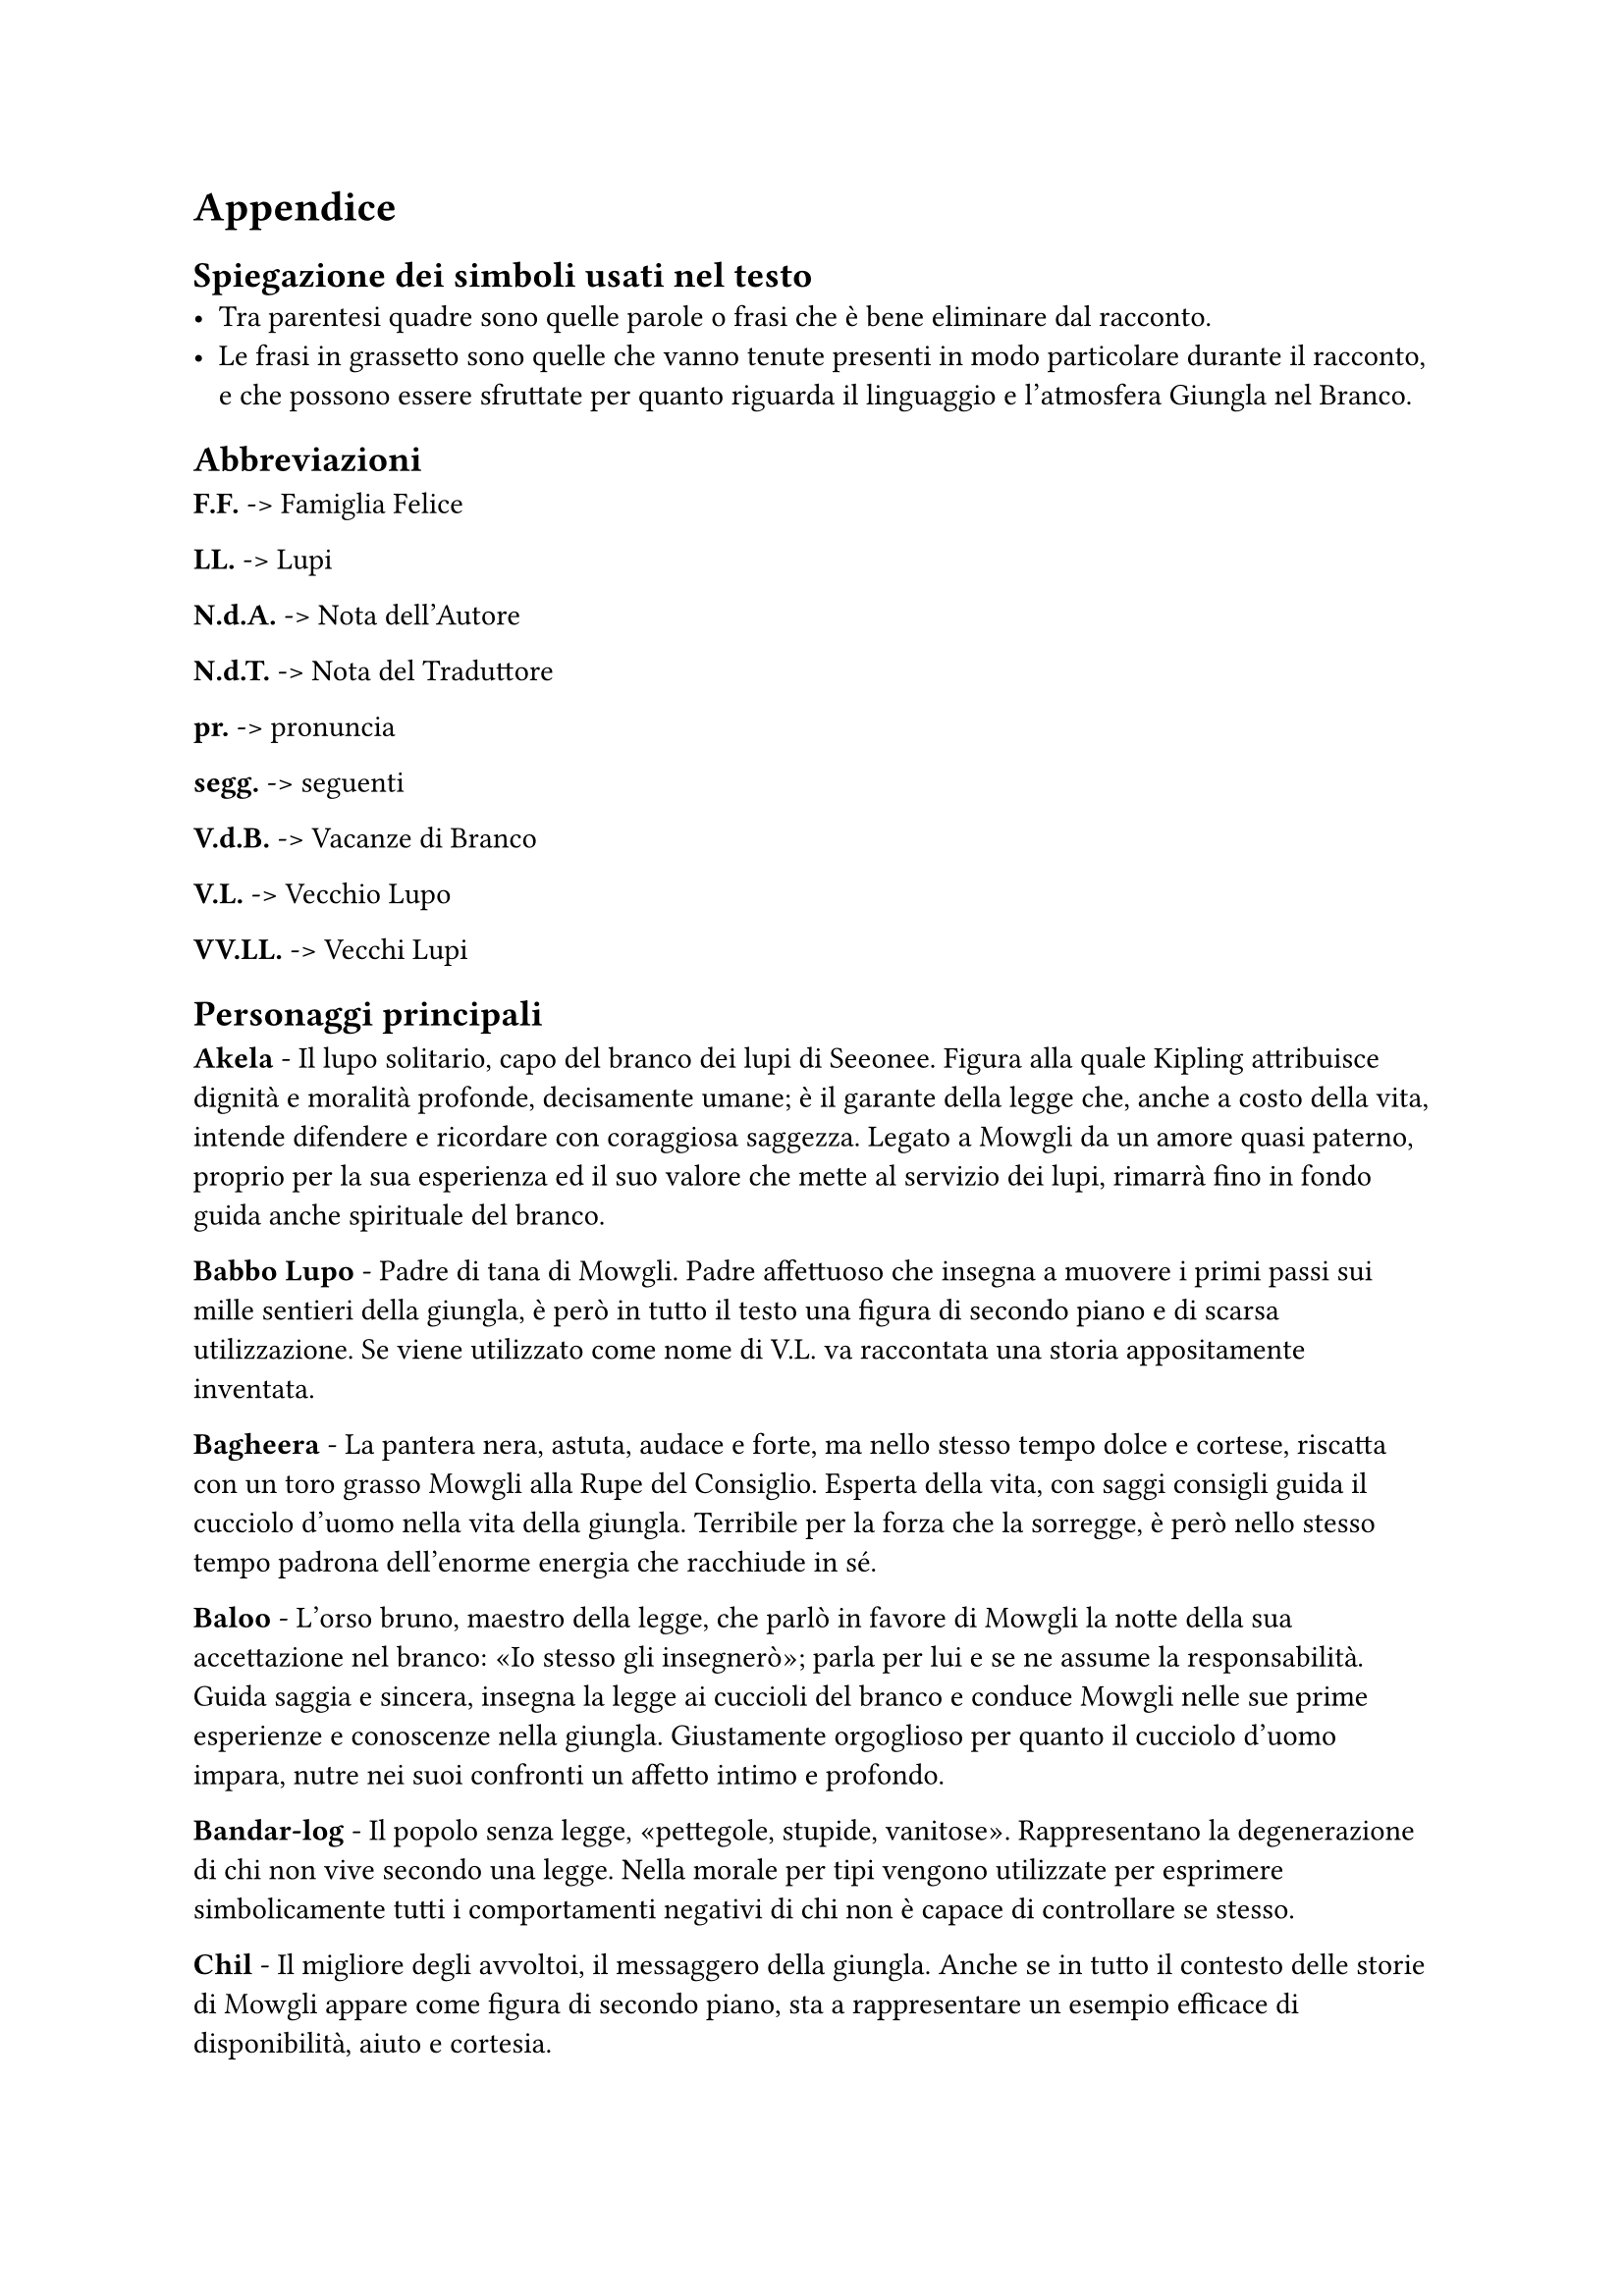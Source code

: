  
= Appendice 

== Spiegazione dei simboli usati nel testo
- Tra parentesi quadre sono quelle parole o frasi che è bene eliminare dal racconto.
- Le frasi in grassetto sono quelle che vanno tenute presenti in modo particolare durante il racconto, e che possono essere sfruttate per quanto riguarda il linguaggio e l'atmosfera Giungla nel Branco.

== Abbreviazioni
*F.F.* -> Famiglia Felice

*LL.* -> Lupi

*N.d.A.* -> Nota dell'Autore

*N.d.T.* ->	Nota del Traduttore

*pr.* -> pronuncia

*segg.* -> seguenti

*V.d.B.* -> Vacanze di Branco

*V.L.* -> Vecchio Lupo

*VV.LL.* -> Vecchi Lupi

== Personaggi principali
*Akela* - Il lupo solitario, capo del branco dei lupi di Seeonee. Figura alla quale Kipling attribuisce dignità e moralità profonde, decisamente umane; è il garante della legge che, anche a costo della vita, intende difendere e ricordare con coraggiosa saggezza. Legato a Mowgli da un amore quasi paterno, proprio per la sua esperienza ed il suo valore che mette al servizio dei lupi, rimarrà fino in fondo guida anche spirituale del branco.

*Babbo Lupo* - Padre di tana di Mowgli. Padre affettuoso che insegna a muovere i primi passi sui mille sentieri della giungla, è però in tutto il testo una figura di secondo piano e di scarsa utilizzazione. Se viene utilizzato come nome di V.L. va raccontata una storia appositamente inventata.

*Bagheera* - La pantera nera, astuta, audace e forte, ma nello stesso tempo dolce e cortese, riscatta con un toro grasso Mowgli alla Rupe del Consiglio. Esperta della vita, con saggi consigli guida il cucciolo d'uomo nella vita della giungla. Terribile per la forza che la sorregge, è però nello stesso tempo padrona dell'enorme energia che racchiude in sé.

*Baloo* - L'orso bruno, maestro della legge, che parlò in favore di Mowgli la notte della sua accettazione nel branco: «Io stesso gli insegnerò»; parla per lui e se ne assume la responsabilità. Guida saggia e sincera, insegna la legge ai cuccioli del branco e conduce Mowgli nelle sue prime esperienze e conoscenze nella giungla. Giustamente orgoglioso per quanto il cucciolo d'uomo impara, nutre nei suoi confronti un affetto intimo e profondo.

*Bandar-log* - Il popolo senza legge, «pettegole, stupide, vanitose». Rappresentano la degenerazione di chi non vive secondo una legge. Nella morale per tipi vengono utilizzate per esprimere simbolicamente tutti i comportamenti negativi di chi non è capace di controllare se stesso.

*Chil* - Il migliore degli avvoltoi, il messaggero della giungla. Anche se in tutto il contesto delle storie di Mowgli appare come figura di secondo piano, sta a rappresentare un esempio efficace di disponibilità, aiuto e cortesia.

*Fratel Bigio* - Fratello di tana di Mowgli. Segue il cucciolo d'uomo nelle sue cacce, aiutandolo particolarmente contro Shere Khan, rivelando fedeltà e costante amicizia.

*Hathi* - L'elefante selvaggio, detto il silenzioso, autorevole custode della legge. È allo stesso tempo: signore della giungla, guardiano della pace, giudice inflessibile e giustiziere temibile. Stupendo per il senso di calma, sicurezza e forza che emerge dalla sua figura.

*Kaa* - Il pitone delle rocce, uno dei più fedeli compagni di caccia di Mowgli. Anche se non intrattiene rapporti col branco dei lupi, essendo della giungla di mezzo, Kaa è una delle figure più importanti dei Libr della giungla: accompagna infatti Mowgli in molte delle sue avventure, fino ad essere uno dei pochi che lo saluterà alla Rupe del Consiglio dopo la Corsa di primavera. Di lui risaltano l'amore per Mowgli e la disponibilità ad aiutarlo in ogni occasione, la forza e la saggezza.

*Mowgli* - Il ranocchio, o il cucciolo senza pelo, che fu accolto e accettato dai lupi, chiamato anche Nathoo da Messua. È allo stesso tempo realtà e idealità della vita di ogni bambino che vuole vivere in branco. Figura centrale attorno alla quale si sviluppano le principali storie dei Librr della giungla, segna con le sue avventure e la sua crescita le tappe principali della progressione personale di ogni Lupetto. In particolare nel racconto si mette in risalto come Mowgli, vivendo tra il Popolo Libero sotto la legge della giungla, acquisisca quelle virtù e quelle capacità che lo renderanno, alla fine, Signore della Giungla, dimostrando così con completezza la sua umanità, che lo porterà ad abbandonare questo mondo per vivere definitivamente tra gli uomini.

*Phao* - Il successore di Akela, anche lui pronto a combattere i cani rossi, sembra voler seguire la traccia lasciata da Akela nel guidare il branco. Il suo «Buona caccia» risuona molto bello e sincero, augurio e certezza che la vita del branco sarà quella di prima, alla luce di quella legge per cui Akela si è sempre battuto.

*Popolo Libero* - Appellativo del branco dei lupi di Seeonee. Popolo Libero in quanto rispetta la legge e da essa trae gli insegnamenti per cacciare e vivere «libero». Come tutti i popoli ha dei momenti di difficoltà e sbandamento, ma il racconto si conclude con il branco di nuovo unito intorno al nuovo capo. La vita di Mowgli si intreccia continuamente con quella del branco, che, dal canto suo, stimola costantemente, nel bene e nel male, la crescita del cucciolo d'uomo.

*Raksha* - Mamma Lupa della tana, detta anche la «diavola», che per prima prese le difese di Mowgli. Anche se poco presente nei vari racconti, è un personaggio che per le sue qualità di passione, tenacia e spirito di fratellanza, ha una sua efficacia ed importanza nella morale per tipi.

*Shere Khan* - Detto Lungri, cioè zoppo, la tigre dalla grande testa quadra è il mortale e dichiarato nemico di Mowgli e del Popolo Libero. Superba e prepotente, Shere Khan vorrebbe tutti ai suoi piedi, anche se lei trasgredisce sempre la legge. È il simbolo degli aspetti negativi che il Branco ed ogni singolo Lupetto devono vincere e sottomettere, come Mowgli, sia in sé che nella società. Nel racconto tale figura è completata con altri difetti: la malvagità, l’imprevidenza e l’incontinenza.

*Tabaqui* - Lo sciacallo: detto anche il Leccapiatti, è vigliacco e incapace di cacciare e procurarsi il cibo da solo. Solitamente vive nella sporcizia ed è capace di ogni umiliazione e adulazione per ricavare un misero utile personale, godendo del male che procura. Nella morale per tipi Tabaqui rappresenta gli aspetti degenerati degli istinti a cui tutti possiamo arrivare.

== Altri Personaggi

*Battitore Grigio* - Padre di Phao.

*Buldeo* - Il cacciatore del villaggio. Fanfarone e superbo, rappresenta la mentalità magica e primitiva degli abitanti del villaggio, a volte descritta con toni un po’ troppo ridicoli.

*Chikai* - Il piccolo topo saltatore del Dekkan, di cui Mowgli imita lo squittìo per schernire i cani rossi,
Dhole - I cani rossi del Dekkan, che invadono la giungla di Seeonee. Scortesi e prepotenti, hanno tutti gli aspetti negativi dei violenti.

*Ferao* - Il picchio rosso che annuncia con il suo canto il tempo della «Parlata nuova».

*Ikki* - Il porcospino, raffinato nella scelta dei cibi.

*Jacala* - Il coccodrillo contro cui Mowgli combatté per un'intera notte nelle paludi del nord.

*Kamya* - Uno dei ragazzi del villaggio che con Mowgli conduce i buoi e i bufali al pascolo.

*Ko* - Il corvo che canta la canzone della morte.

*Lahinis* - Le lupe della tana che, con tutto il branco, difendono la giungla di Seeonee dall’invasione dei cani rossi.

*Mang* - Il pipistrello che avverte Akela di quel che avviene nel villaggio, dopo che Shere Khan è stata uccisa.

*Messua* - La donna del villaggio che accoglie Mowgli e nei cui confronti mostra un profondo sentimento di affetto materno.

*Mor* - Il pavone che annuncia, con canti e danze, i nuovi odori della primavera.

*Mysa* - Il bufalo selvaggio, capo dei bufali della giungla, che indica a Mowgli la direzione da prendere per incontrare il villaggio degli uomini.

*Oo* - La tartaruga che consigliò a Mowgli di mangiare la radice venata d’azzurro.

*Phaona* - Madre di Phao.

*Piccolo popolo delle rocce* - Le api nere selvatiche dell’India, che uccidono parte dei cani rossi.

*Popolo Velenoso* - Nome dato ai serpenti velenosi.

*Purun Dass* - Nome dell’usuraio il cui spirito Buldeo diceva fosse nel corpo di Shere Khan. 

*Rama* - Il grosso toro capo della mandria del villaggio, sotto i cui zoccoli muore Shere Khan.

*Salombhiì* - Figlio di Chandrabija, figlio di Veyeja, figlio di Yegasuri fondò la città delle Tane Fredde all’epoca di Bappa Rawal.

*Sambhur* - Il cervo della giungla.

*Tha* - Il primo elefante.

*Won-tolla* - Il lupo che vive lontano da qualsiasi branco. Personaggio di cui è meglio sottolineare la disponibilità ad unirsi al branco di Seeonee per combattere i cani rossi, piuttosto che la sua sete di vendetta. Anche vivendo al di fuori di ogni branco, Won-tolla conosce e accetta la legge.


== Nomi della giungla
*Ankus* (pr. _ancus_) - ferro ricurvo per guidare gli elefanti.

*Anna* - una frazione di rupìa.

*Bhurtpore* (pr. _burtpòa_) - campi devastati da Hathi e dai suoi figli.

*Cappuccio bianco* - appellativo del cobra bianco.

*Cobra bianco* - guardiano del tesoro del re alle Tane Fredde.

*Dhâk* (pr. _dac_) - albero della giungla dai fiori rossi.

*Dekkan* (pr. _dèccan_) - regione a nord della giungla di Mowgli dalla quale provengono i cani rossi.

*Dewanee* (pr. _devani_) - idrofobia (pazzia cui va soggetto Tabaqui).

*Fiore rosso* - uno dei nomi con cui gli animali della giungla chiamano il fuoco.

*Gidur-log* (pr. _gidurlòg_) - il popolo degli sciacalli.

*Gond* (pr. _gond_) - uomini nomadi aborigeni abitanti della giungla.

*Ho Igoo* (pr. _oigù_) - nome dato dai Gonds a Ikki.

*Howdahs* (pr. _oudas_) - baldacchino da elefante.

*Kanhiwara* (pr. _canivàra_) - città in cui si rifugia Messua.

*Karela* (pr. _carèla_) - zucca selvatica amara.

*Kurrun* - raja che costruì la stanza del tesoro alle Tane Fredde.

*Lungri* (pr. _lùndri_) - cioè zoppo - soprannome dato a Shere Khan.

*Machans* (pr. _maciàns_) - piattaforma da cui gli uomini sorvegliavano i campi.

*Mamma Lupa detta Raksha* - cioè la diavola - madre di tana di Mowgli.

*Mowha* (pr. _mòua_) - pianta della giungla dai fiori dolci.

*Nilgau* (pr. _nilgàu_) - grossa antilope della giungla.

*Occhio di primavera* - fiore della giungla, rosso e a forma di trombetta.

*Parlata nuova* - canto degli animali a primavera.

*Oodeypore* (pr. _udèipua_) - città in cui nacque Bagheera.

*Pheeal* (pr. _fial_) - grido che lo sciacallo emette quando segue la tigre a caccia.

*Roccia della pace* - pietra che affiora al centro della Waingunga nei periodi di siccità e che annuncia la tregua dell’acqua.

*Roccia delle Api* - luogo ove vive il piccolo popolo delle rocce.

*Rupe del Consiglio* - luogo ove si raduna il branco dei lupi di Seeonee.

*Rupìa* - moneta indiana.

*Sag* (pr. _sag_) cioè cani - nome con cui Mowgli chiama i lupi.

*Seeonee* (pr. _sioni_) - nome delle colline dove vive il branco.

*Stagno della pace* - insenatura della Waingunga dalla quale spunta la Roccia della Pace.

*Tane Fredde* - città abbandonata in cui vivono le scimmie.

*Thuu* (pr. _tùu_) cioè disseccato - appellativo con cui Mowgli chiama il cobra bianco.

*Tower* (pr. _tòua_) - marca del moschetto di Buldeo.

*Tregua dell'Acqua* - ordine di non uccidere ai luoghi di abbeveratura durante la siccità, proclamato da Hathi.

*Waingunga* (pr. _vaingùnga_) - fiume che scorre tra le colline di Seeonee.
